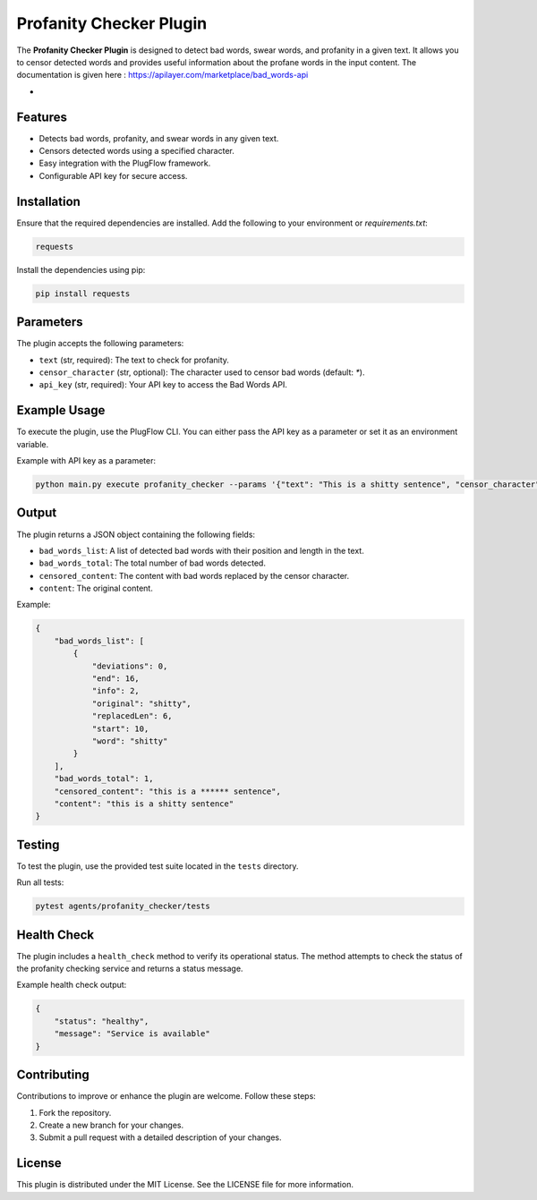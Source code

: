 Profanity Checker Plugin
========================

The **Profanity Checker Plugin** is designed to detect bad words, swear words, and profanity in a given text. It allows you to censor detected words and provides useful information about the profane words in the input content.
The documentation is given here : https://apilayer.com/marketplace/bad_words-api

- 
Features
--------

- Detects bad words, profanity, and swear words in any given text.
- Censors detected words using a specified character.
- Easy integration with the PlugFlow framework.
- Configurable API key for secure access.

Installation
------------

Ensure that the required dependencies are installed. Add the following to your environment or `requirements.txt`:

.. code-block:: text

    requests

Install the dependencies using pip:

.. code-block:: bash

    pip install requests

Parameters
----------

The plugin accepts the following parameters:

- ``text`` (str, required): The text to check for profanity.
- ``censor_character`` (str, optional): The character used to censor bad words (default: `*`).
- ``api_key`` (str, required): Your API key to access the Bad Words API.

Example Usage
-------------

To execute the plugin, use the PlugFlow CLI. You can either pass the API key as a parameter or set it as an environment variable.

Example with API key as a parameter:

.. code-block:: bash

    python main.py execute profanity_checker --params '{"text": "This is a shitty sentence", "censor_character": "*", "api_key": "YOUR_API_KEY"}'


Output
------

The plugin returns a JSON object containing the following fields:

- ``bad_words_list``: A list of detected bad words with their position and length in the text.
- ``bad_words_total``: The total number of bad words detected.
- ``censored_content``: The content with bad words replaced by the censor character.
- ``content``: The original content.

Example:

.. code-block:: json

    {
        "bad_words_list": [
            {
                "deviations": 0,
                "end": 16,
                "info": 2,
                "original": "shitty",
                "replacedLen": 6,
                "start": 10,
                "word": "shitty"
            }
        ],
        "bad_words_total": 1,
        "censored_content": "this is a ****** sentence",
        "content": "this is a shitty sentence"
    }

Testing
-------

To test the plugin, use the provided test suite located in the ``tests`` directory.

Run all tests:

.. code-block:: bash

    pytest agents/profanity_checker/tests

Health Check
------------

The plugin includes a ``health_check`` method to verify its operational status. The method attempts to check the status of the profanity checking service and returns a status message.

Example health check output:

.. code-block:: json

    {
        "status": "healthy",
        "message": "Service is available"
    }

Contributing
------------

Contributions to improve or enhance the plugin are welcome. Follow these steps:

1. Fork the repository.
2. Create a new branch for your changes.
3. Submit a pull request with a detailed description of your changes.

License
-------

This plugin is distributed under the MIT License. See the LICENSE file for more information.
